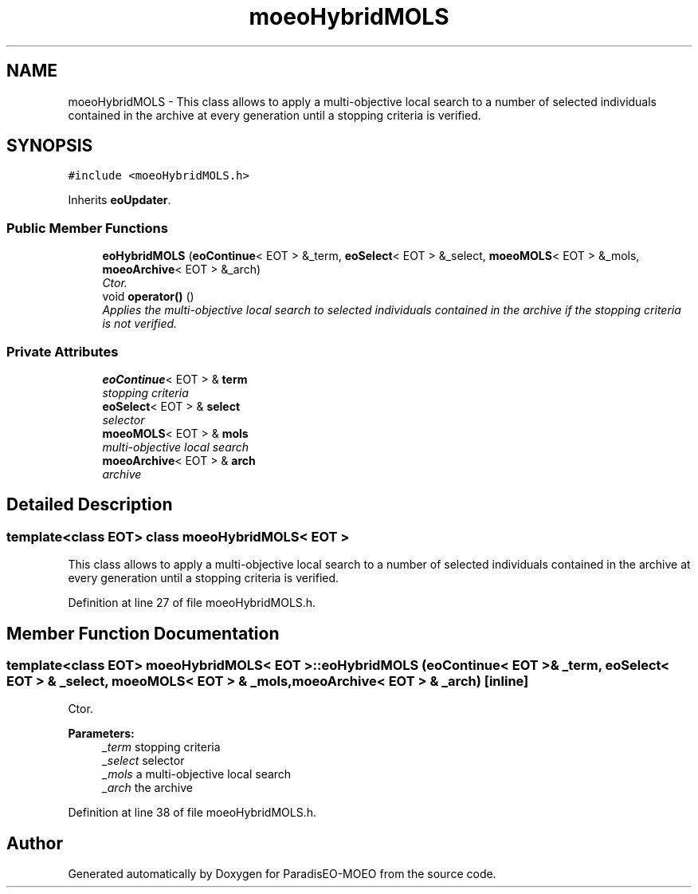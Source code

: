 .TH "moeoHybridMOLS" 3 "16 Jan 2007" "Version 0.1" "ParadisEO-MOEO" \" -*- nroff -*-
.ad l
.nh
.SH NAME
moeoHybridMOLS \- This class allows to apply a multi-objective local search to a number of selected individuals contained in the archive at every generation until a stopping criteria is verified.  

.PP
.SH SYNOPSIS
.br
.PP
\fC#include <moeoHybridMOLS.h>\fP
.PP
Inherits \fBeoUpdater\fP.
.PP
.SS "Public Member Functions"

.in +1c
.ti -1c
.RI "\fBeoHybridMOLS\fP (\fBeoContinue\fP< EOT > &_term, \fBeoSelect\fP< EOT > &_select, \fBmoeoMOLS\fP< EOT > &_mols, \fBmoeoArchive\fP< EOT > &_arch)"
.br
.RI "\fICtor. \fP"
.ti -1c
.RI "void \fBoperator()\fP ()"
.br
.RI "\fIApplies the multi-objective local search to selected individuals contained in the archive if the stopping criteria is not verified. \fP"
.in -1c
.SS "Private Attributes"

.in +1c
.ti -1c
.RI "\fBeoContinue\fP< EOT > & \fBterm\fP"
.br
.RI "\fIstopping criteria \fP"
.ti -1c
.RI "\fBeoSelect\fP< EOT > & \fBselect\fP"
.br
.RI "\fIselector \fP"
.ti -1c
.RI "\fBmoeoMOLS\fP< EOT > & \fBmols\fP"
.br
.RI "\fImulti-objective local search \fP"
.ti -1c
.RI "\fBmoeoArchive\fP< EOT > & \fBarch\fP"
.br
.RI "\fIarchive \fP"
.in -1c
.SH "Detailed Description"
.PP 

.SS "template<class EOT> class moeoHybridMOLS< EOT >"
This class allows to apply a multi-objective local search to a number of selected individuals contained in the archive at every generation until a stopping criteria is verified. 
.PP
Definition at line 27 of file moeoHybridMOLS.h.
.SH "Member Function Documentation"
.PP 
.SS "template<class EOT> \fBmoeoHybridMOLS\fP< EOT >::eoHybridMOLS (\fBeoContinue\fP< EOT > & _term, \fBeoSelect\fP< EOT > & _select, \fBmoeoMOLS\fP< EOT > & _mols, \fBmoeoArchive\fP< EOT > & _arch)\fC [inline]\fP"
.PP
Ctor. 
.PP
\fBParameters:\fP
.RS 4
\fI_term\fP stopping criteria 
.br
\fI_select\fP selector 
.br
\fI_mols\fP a multi-objective local search 
.br
\fI_arch\fP the archive 
.RE
.PP

.PP
Definition at line 38 of file moeoHybridMOLS.h.

.SH "Author"
.PP 
Generated automatically by Doxygen for ParadisEO-MOEO from the source code.
